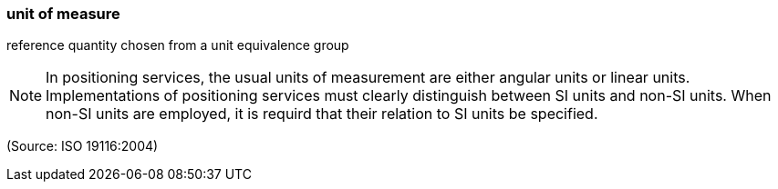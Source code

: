 === unit of measure

reference quantity chosen from a unit equivalence group

NOTE: In positioning services, the usual units of measurement are either angular units or linear units.  Implementations of positioning services must clearly distinguish between SI units and non-SI units.  When non-SI units are employed, it is requird that their relation to SI units be specified.

(Source: ISO 19116:2004)

